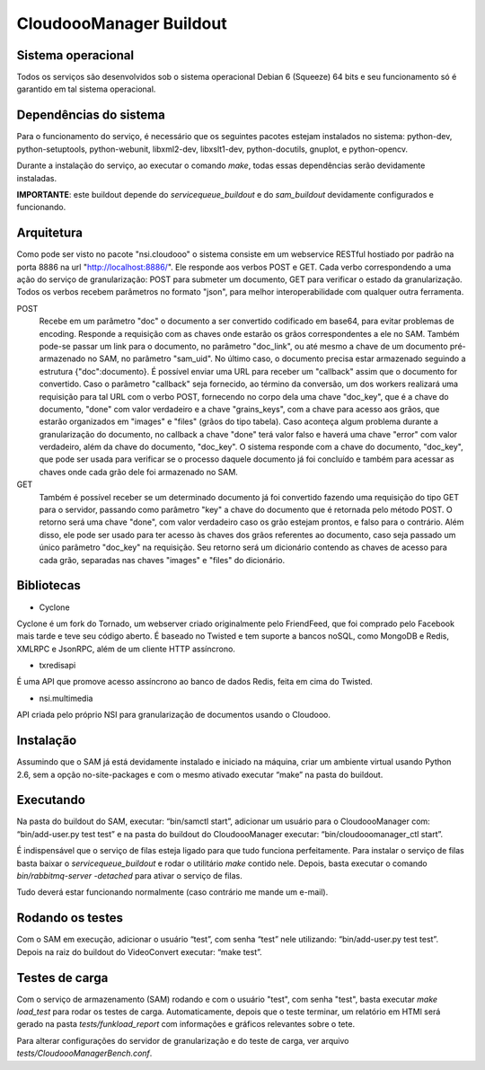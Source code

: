 CloudoooManager Buildout
=====================


Sistema operacional
-------------------

Todos os serviços são desenvolvidos sob o sistema operacional Debian 6 (Squeeze) 64 bits e seu funcionamento só
é garantido em tal sistema operacional.

Dependências do sistema
-----------------------

Para o funcionamento do serviço, é necessário que os seguintes pacotes estejam instalados no sistema: python-dev, python-setuptools, python-webunit, libxml2-dev, libxslt1-dev, python-docutils, gnuplot, e python-opencv.

Durante a instalação do serviço, ao executar o comando *make*, todas essas dependências serão devidamente instaladas.

**IMPORTANTE**: este buildout depende do *servicequeue_buildout*  e do *sam_buildout* devidamente configurados e funcionando.


Arquitetura
-----------

Como pode ser visto no pacote "nsi.cloudooo" o sistema consiste em um webservice RESTful hostiado por padrão na porta 8886
na url "http://localhost:8886/". Ele responde aos verbos POST e GET. Cada verbo correspondendo a uma ação do serviço de granularização:
POST para submeter um documento, GET para verificar o estado da granularização. Todos os verbos recebem parâmetros no formato "json",
para melhor interoperabilidade com qualquer outra ferramenta.


POST
    Recebe em um parâmetro "doc" o documento a ser convertido codificado em base64, para evitar problemas de encoding.
    Responde a requisição com as chaves onde estarão os grãos correspondentes a ele no SAM. Também pode-se passar um link
    para o documento, no parâmetro "doc_link", ou até mesmo a chave de um documento pré-armazenado no SAM, no parâmetro "sam_uid".
    No último caso, o documento precisa estar armazenado seguindo a estrutura {"doc":documento}.
    É possível enviar uma URL para receber um "callback" assim que o documento for convertido. Caso o parâmetro "callback"
    seja fornecido, ao término da conversão, um dos workers realizará uma requisição para tal URL com o verbo
    POST, fornecendo no corpo dela uma chave "doc_key", que é a chave do documento, "done" com valor verdadeiro e a
    chave "grains_keys", com a chave para acesso aos grãos, que estarão organizados em "images" e "files" (grãos do tipo tabela).
    Caso aconteça algum problema durante a granularização do documento, no callback a chave "done" terá valor falso e haverá uma chave
    "error" com valor verdadeiro, além da chave do documento, "doc_key". O sistema responde com a chave do documento, "doc_key",
    que pode ser usada para verificar se o processo daquele documento já foi concluído e também para acessar as chaves onde cada grão
    dele foi armazenado no SAM.

GET
    Também é possível receber se um determinado documento já foi convertido fazendo uma requisição do tipo GET para o servidor,
    passando como parâmetro "key" a chave do documento que é retornada pelo método POST. O retorno será uma chave
    "done", com valor verdadeiro caso os grão estejam prontos, e falso para o contrário.
    Além disso, ele pode ser usado para ter acesso às chaves dos grãos referentes ao documento, caso seja passado um único parâmetro
    "doc_key" na requisição. Seu retorno será um dicionário contendo as chaves de acesso para cada grão, separadas nas chaves
    "images" e "files" do dicionário.


Bibliotecas
-----------

- Cyclone
Cyclone é um fork do Tornado, um webserver criado originalmente pelo FriendFeed,
que foi comprado pelo Facebook mais tarde e teve seu código aberto. É baseado no
Twisted e tem suporte a bancos noSQL, como MongoDB e Redis, XMLRPC e JsonRPC,
além de um cliente HTTP assíncrono.

- txredisapi
É uma API que promove acesso assíncrono ao banco de dados Redis, feita em cima do Twisted.

- nsi.multimedia
API criada pelo próprio NSI para granularização de documentos usando o Cloudooo.


Instalação
----------

Assumindo que o SAM já está devidamente instalado e iniciado na máquina, criar
um ambiente virtual usando Python 2.6, sem a opção no-site-packages e com o
mesmo ativado executar “make” na pasta do buildout.


Executando
----------

Na pasta do buildout do SAM, executar: “bin/samctl start”, adicionar um usuário
para o CloudoooManager com: “bin/add-user.py test test” e na pasta do buildout
do CloudoooManager executar: “bin/cloudooomanager_ctl start”.

É indispensável que o serviço de filas esteja ligado para que tudo funciona
perfeitamente. Para instalar o serviço de filas basta baixar o *servicequeue_buildout*
e rodar o  utilitário *make* contido nele. Depois, basta executar o comando
*bin/rabbitmq-server -detached* para ativar o serviço de filas.

Tudo deverá estar funcionando normalmente (caso contrário me mande um e-mail).


Rodando os testes
-----------------

Com o SAM em execução, adicionar o usuário “test”, com senha “test” nele
utilizando: “bin/add-user.py test test”. Depois na raiz do buildout do
VideoConvert executar: “make test”.


Testes de carga
---------------

Com o serviço de armazenamento (SAM) rodando e com o usuário "test", com senha "test", basta executar
*make load_test* para rodar os testes de carga. Automaticamente, depois que o teste terminar, um relatório em HTMl
será gerado na pasta *tests/funkload_report* com informações e gráficos relevantes sobre o tete.

Para alterar configurações do servidor de granularização e do teste de carga, ver arquivo *tests/CloudoooManagerBench.conf*.
